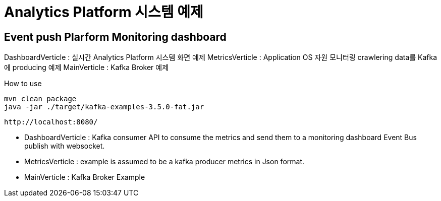 =  Analytics Platform 시스템 예제

== Event push Plarform Monitoring dashboard


DashboardVerticle : 실시간 Analytics Platform 시스템 화면 예제
MetricsVerticle : Application OS 자원 모니터링 crawlering data를 Kafka에 producing 예제
MainVerticle : Kafka Broker 예제


How to use
```console
mvn clean package
java -jar ./target/kafka-examples-3.5.0-fat.jar
```

```console
http://localhost:8080/
```


- DashboardVerticle : Kafka consumer API to consume the metrics and send them to a monitoring dashboard Event Bus publish with websocket.
- MetricsVerticle : example is assumed to be a kafka producer metrics in Json format.
- MainVerticle : Kafka Broker Example